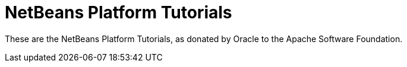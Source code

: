 = NetBeans Platform Tutorials

These are the NetBeans Platform Tutorials, as donated by Oracle to the Apache Software Foundation.


